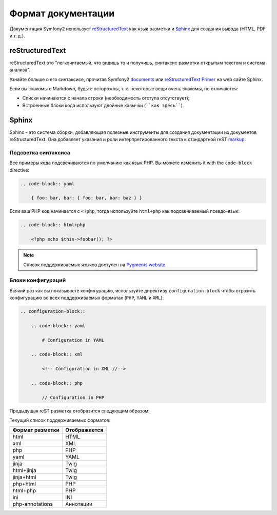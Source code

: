 Формат документации
====================

Документация Symfony2 использует `reStructuredText`_ как язык разметки и
`Sphinx`_ для создания вывода (HTML, PDF и т. д.).

reStructuredText
----------------

reStructuredText это "легкочитаемый, что видишь то и получишь, синтаксис
разметки открытым текстом и система анализа".

Узнайте больше о его синтаксисе, прочитав Symfony2 `documents`_
или `reStructuredText Primer`_ на web сайте Sphinx.

Если вы знакомы с Markdown, будьте осторожны, т. к. некоторые вещи очень знакомы,
но отличаются:

* Списки начинаются с начала строки (необходимость отступа отсутствует);

* Встроенные блоки кода используют двойные кавычки (````как здесь````).

Sphinx
------

Sphinx - это система сборки, добавляющая полезные инструменты для создания
документации из документов reStructuredText. Она добавляет указания и
роли интерпретированного текста к стандартной reST `markup`_.

Подсветка синтаксиса
~~~~~~~~~~~~~~~~~~~

Все примеры кода подсвечиваются по умолчанию как язык PHP. Вы можете изменить
it with the ``code-block`` directive:

.. code-block:: rst

    .. code-block:: yaml

        { foo: bar, bar: { foo: bar, bar: baz } }

Если ваш PHP код начинается с ``<?php``, тогда используйте ``html+php`` как
подсвечиваемый псевдо-язык:

.. code-block:: rst

    .. code-block:: html+php

        <?php echo $this->foobar(); ?>

.. note::

    Список поддерживаемых языков доступен на `Pygments website`_.

Блоки конфигураций
~~~~~~~~~~~~~~~~~~~~

Всякий раз как вы показываете конфигурацию, используйте директиву
``configuration-block`` чтобы отразить конфигурацию во всех поддерживаемых
форматах (``PHP``, ``YAML`` и ``XML``):

.. code-block:: rst

    .. configuration-block::

        .. code-block:: yaml

            # Configuration in YAML

        .. code-block:: xml

            <!-- Configuration in XML //-->

        .. code-block:: php

            // Configuration in PHP

Предыдущая reST разметка отобразится следующим образом:

.. configuration-block::

    .. code-block:: yaml

        # Configuration in YAML

    .. code-block:: xml

        <!-- Configuration in XML //-->

    .. code-block:: php

        // Configuration in PHP

Текущий список поддерживаемых форматов:

=============== ===========
Формат разметки Отображается
=============== ===========
html            HTML
xml             XML
php             PHP
yaml            YAML
jinja           Twig
html+jinja      Twig
jinja+html      Twig
php+html        PHP
html+php        PHP
ini             INI
php-annotations Аннотации
=============== ===========

.. _reStructuredText:        http://docutils.sf.net/rst.html
.. _Sphinx:                  http://sphinx.pocoo.org/
.. _documents:               http://github.com/symfony/symfony-docs
.. _reStructuredText Primer: http://sphinx.pocoo.org/rest.html
.. _markup:                  http://sphinx.pocoo.org/markup/
.. _Pygments website:        http://pygments.org/languages/
